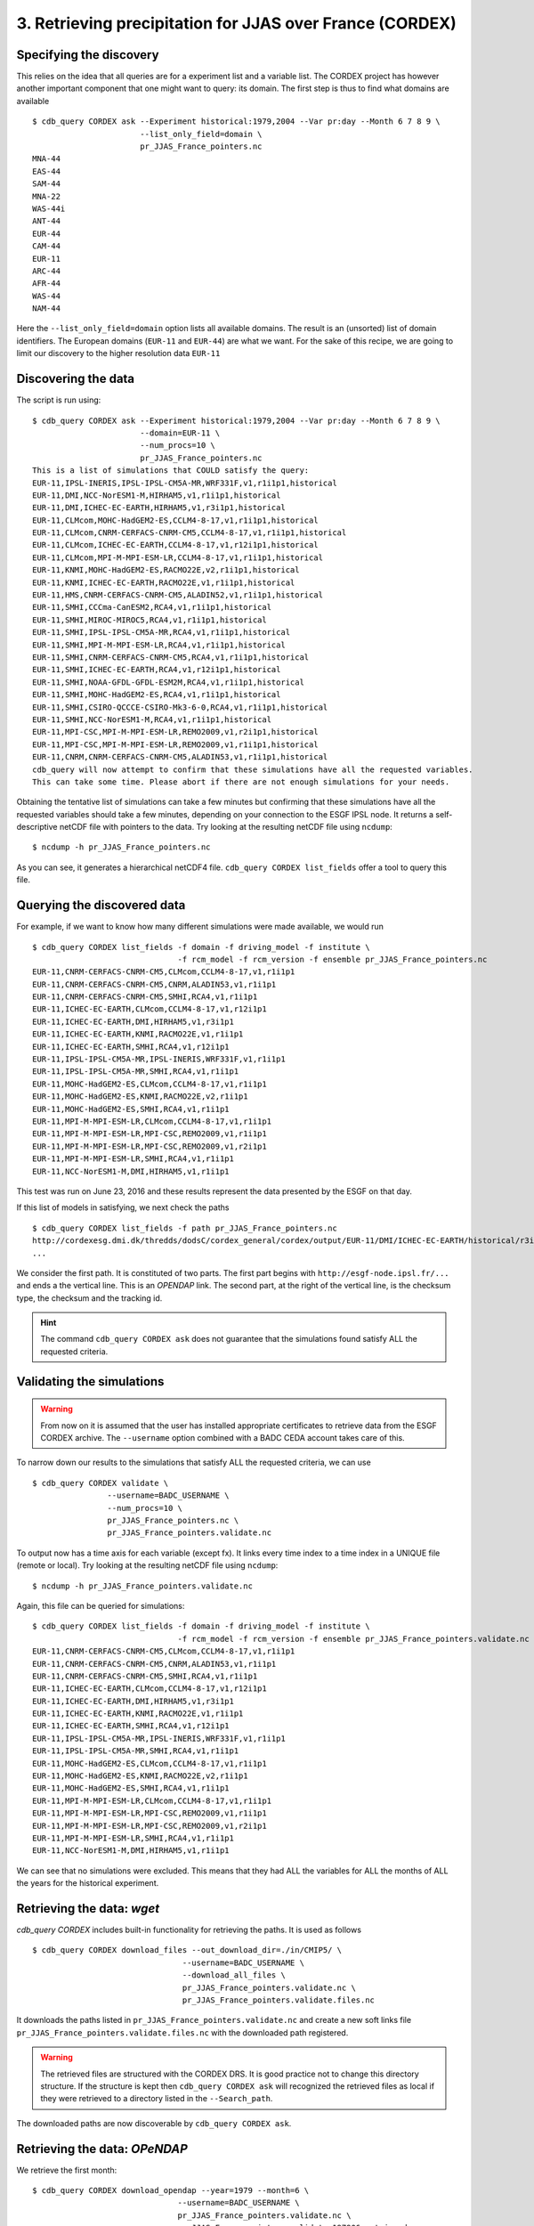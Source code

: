 3. Retrieving precipitation for JJAS over France (CORDEX)
---------------------------------------------------------

Specifying the discovery
^^^^^^^^^^^^^^^^^^^^^^^^

This relies on the idea that all queries are for a experiment list and a variable list. The CORDEX project
has however another important component that one might want to query: its domain. The first step is thus
to find what domains are available ::

    $ cdb_query CORDEX ask --Experiment historical:1979,2004 --Var pr:day --Month 6 7 8 9 \
                           --list_only_field=domain \
                           pr_JJAS_France_pointers.nc
    MNA-44
    EAS-44
    SAM-44
    MNA-22
    WAS-44i
    ANT-44
    EUR-44
    CAM-44
    EUR-11
    ARC-44
    AFR-44
    WAS-44
    NAM-44

Here the ``--list_only_field=domain`` option lists all available domains. The result is an (unsorted) list of domain
identifiers. The European domains (``EUR-11`` and ``EUR-44``) are what we want. For the sake of this recipe,
we are going to limit our discovery to the higher resolution data ``EUR-11``

Discovering the data
^^^^^^^^^^^^^^^^^^^^
The script is run using::

    $ cdb_query CORDEX ask --Experiment historical:1979,2004 --Var pr:day --Month 6 7 8 9 \
                           --domain=EUR-11 \
                           --num_procs=10 \
                           pr_JJAS_France_pointers.nc
    This is a list of simulations that COULD satisfy the query:
    EUR-11,IPSL-INERIS,IPSL-IPSL-CM5A-MR,WRF331F,v1,r1i1p1,historical
    EUR-11,DMI,NCC-NorESM1-M,HIRHAM5,v1,r1i1p1,historical
    EUR-11,DMI,ICHEC-EC-EARTH,HIRHAM5,v1,r3i1p1,historical
    EUR-11,CLMcom,MOHC-HadGEM2-ES,CCLM4-8-17,v1,r1i1p1,historical
    EUR-11,CLMcom,CNRM-CERFACS-CNRM-CM5,CCLM4-8-17,v1,r1i1p1,historical
    EUR-11,CLMcom,ICHEC-EC-EARTH,CCLM4-8-17,v1,r12i1p1,historical
    EUR-11,CLMcom,MPI-M-MPI-ESM-LR,CCLM4-8-17,v1,r1i1p1,historical
    EUR-11,KNMI,MOHC-HadGEM2-ES,RACMO22E,v2,r1i1p1,historical
    EUR-11,KNMI,ICHEC-EC-EARTH,RACMO22E,v1,r1i1p1,historical
    EUR-11,HMS,CNRM-CERFACS-CNRM-CM5,ALADIN52,v1,r1i1p1,historical
    EUR-11,SMHI,CCCma-CanESM2,RCA4,v1,r1i1p1,historical
    EUR-11,SMHI,MIROC-MIROC5,RCA4,v1,r1i1p1,historical
    EUR-11,SMHI,IPSL-IPSL-CM5A-MR,RCA4,v1,r1i1p1,historical
    EUR-11,SMHI,MPI-M-MPI-ESM-LR,RCA4,v1,r1i1p1,historical
    EUR-11,SMHI,CNRM-CERFACS-CNRM-CM5,RCA4,v1,r1i1p1,historical
    EUR-11,SMHI,ICHEC-EC-EARTH,RCA4,v1,r12i1p1,historical
    EUR-11,SMHI,NOAA-GFDL-GFDL-ESM2M,RCA4,v1,r1i1p1,historical
    EUR-11,SMHI,MOHC-HadGEM2-ES,RCA4,v1,r1i1p1,historical
    EUR-11,SMHI,CSIRO-QCCCE-CSIRO-Mk3-6-0,RCA4,v1,r1i1p1,historical
    EUR-11,SMHI,NCC-NorESM1-M,RCA4,v1,r1i1p1,historical
    EUR-11,MPI-CSC,MPI-M-MPI-ESM-LR,REMO2009,v1,r2i1p1,historical
    EUR-11,MPI-CSC,MPI-M-MPI-ESM-LR,REMO2009,v1,r1i1p1,historical
    EUR-11,CNRM,CNRM-CERFACS-CNRM-CM5,ALADIN53,v1,r1i1p1,historical
    cdb_query will now attempt to confirm that these simulations have all the requested variables.
    This can take some time. Please abort if there are not enough simulations for your needs.

Obtaining the tentative list of simulations can take a few minutes but confirming that these simulations have all the requested
variables should take a few minutes, depending on your connection to the ESGF IPSL node. It returns a self-descriptive netCDF file 
with pointers to the data. Try looking at the resulting netCDF file using ``ncdump``: ::

    $ ncdump -h pr_JJAS_France_pointers.nc

As you can see, it generates a hierarchical netCDF4 file. ``cdb_query CORDEX list_fields`` offer a tool to query this file. 

Querying the discovered data
^^^^^^^^^^^^^^^^^^^^^^^^^^^^
For example, if we want to know how many different simulations were made available, we would run ::
    
    $ cdb_query CORDEX list_fields -f domain -f driving_model -f institute \
                                   -f rcm_model -f rcm_version -f ensemble pr_JJAS_France_pointers.nc
    EUR-11,CNRM-CERFACS-CNRM-CM5,CLMcom,CCLM4-8-17,v1,r1i1p1
    EUR-11,CNRM-CERFACS-CNRM-CM5,CNRM,ALADIN53,v1,r1i1p1
    EUR-11,CNRM-CERFACS-CNRM-CM5,SMHI,RCA4,v1,r1i1p1
    EUR-11,ICHEC-EC-EARTH,CLMcom,CCLM4-8-17,v1,r12i1p1
    EUR-11,ICHEC-EC-EARTH,DMI,HIRHAM5,v1,r3i1p1
    EUR-11,ICHEC-EC-EARTH,KNMI,RACMO22E,v1,r1i1p1
    EUR-11,ICHEC-EC-EARTH,SMHI,RCA4,v1,r12i1p1
    EUR-11,IPSL-IPSL-CM5A-MR,IPSL-INERIS,WRF331F,v1,r1i1p1
    EUR-11,IPSL-IPSL-CM5A-MR,SMHI,RCA4,v1,r1i1p1
    EUR-11,MOHC-HadGEM2-ES,CLMcom,CCLM4-8-17,v1,r1i1p1
    EUR-11,MOHC-HadGEM2-ES,KNMI,RACMO22E,v2,r1i1p1
    EUR-11,MOHC-HadGEM2-ES,SMHI,RCA4,v1,r1i1p1
    EUR-11,MPI-M-MPI-ESM-LR,CLMcom,CCLM4-8-17,v1,r1i1p1
    EUR-11,MPI-M-MPI-ESM-LR,MPI-CSC,REMO2009,v1,r1i1p1
    EUR-11,MPI-M-MPI-ESM-LR,MPI-CSC,REMO2009,v1,r2i1p1
    EUR-11,MPI-M-MPI-ESM-LR,SMHI,RCA4,v1,r1i1p1
    EUR-11,NCC-NorESM1-M,DMI,HIRHAM5,v1,r1i1p1

This test was run on June 23, 2016 and these results represent the data presented by the ESGF on that day.

If this list of models in satisfying, we next check the paths  ::
    
    $ cdb_query CORDEX list_fields -f path pr_JJAS_France_pointers.nc
    http://cordexesg.dmi.dk/thredds/dodsC/cordex_general/cordex/output/EUR-11/DMI/ICHEC-EC-EARTH/historical/r3i1p1/DMI-HIRHAM5/v1/day/pr/v20131119/pr_EUR-11_ICHEC-EC-EARTH_historical_r3i1p1_DMI-HIRHAM5_v1_day_19510101-19551231.nc|SHA256|d172a848bfaa24db89c5f550046c8dfc789e61f5b81c6d9ea21709c70b17eff7|d2d75739-4023-446a-a834-c111daf6d970
    ...

We consider the first path. It is constituted of two parts. The first part begins with ``http://esgf-node.ipsl.fr/...`` and 
ends a the vertical line. This is an `OPENDAP` link. The second part, at the right of the vertical line, is the checksum type, the checksum and the tracking id.

.. hint::
    The command ``cdb_query CORDEX ask`` does not guarantee that the simulations found satisfy ALL the requested criteria.

Validating the simulations
^^^^^^^^^^^^^^^^^^^^^^^^^^
.. warning::
    From now on it is assumed that the user has installed appropriate certificates to retrieve data from the ESGF CORDEX archive.
    The ``--username`` option combined with a BADC CEDA account takes care of this.
    
To narrow down our results to the simulations that satisfy ALL the requested criteria, we can use  ::

        $ cdb_query CORDEX validate \
                        --username=BADC_USERNAME \
                        --num_procs=10 \
                        pr_JJAS_France_pointers.nc \
                        pr_JJAS_France_pointers.validate.nc

To output now has a time axis for each variable (except fx). It links every time index to a time index in a UNIQUE file (remote or local).
Try looking at the resulting netCDF file using ``ncdump``: ::

    $ ncdump -h pr_JJAS_France_pointers.validate.nc

Again, this file can be queried for simulations::

    $ cdb_query CORDEX list_fields -f domain -f driving_model -f institute \
                                   -f rcm_model -f rcm_version -f ensemble pr_JJAS_France_pointers.validate.nc
    EUR-11,CNRM-CERFACS-CNRM-CM5,CLMcom,CCLM4-8-17,v1,r1i1p1
    EUR-11,CNRM-CERFACS-CNRM-CM5,CNRM,ALADIN53,v1,r1i1p1
    EUR-11,CNRM-CERFACS-CNRM-CM5,SMHI,RCA4,v1,r1i1p1
    EUR-11,ICHEC-EC-EARTH,CLMcom,CCLM4-8-17,v1,r12i1p1
    EUR-11,ICHEC-EC-EARTH,DMI,HIRHAM5,v1,r3i1p1
    EUR-11,ICHEC-EC-EARTH,KNMI,RACMO22E,v1,r1i1p1
    EUR-11,ICHEC-EC-EARTH,SMHI,RCA4,v1,r12i1p1
    EUR-11,IPSL-IPSL-CM5A-MR,IPSL-INERIS,WRF331F,v1,r1i1p1
    EUR-11,IPSL-IPSL-CM5A-MR,SMHI,RCA4,v1,r1i1p1
    EUR-11,MOHC-HadGEM2-ES,CLMcom,CCLM4-8-17,v1,r1i1p1
    EUR-11,MOHC-HadGEM2-ES,KNMI,RACMO22E,v2,r1i1p1
    EUR-11,MOHC-HadGEM2-ES,SMHI,RCA4,v1,r1i1p1
    EUR-11,MPI-M-MPI-ESM-LR,CLMcom,CCLM4-8-17,v1,r1i1p1
    EUR-11,MPI-M-MPI-ESM-LR,MPI-CSC,REMO2009,v1,r1i1p1
    EUR-11,MPI-M-MPI-ESM-LR,MPI-CSC,REMO2009,v1,r2i1p1
    EUR-11,MPI-M-MPI-ESM-LR,SMHI,RCA4,v1,r1i1p1
    EUR-11,NCC-NorESM1-M,DMI,HIRHAM5,v1,r1i1p1

We can see that no simulations were excluded. This means that they had ALL the variables for ALL the months of ALL the years for the historical
experiment.

Retrieving the data: `wget`
^^^^^^^^^^^^^^^^^^^^^^^^^^^

`cdb_query CORDEX` includes built-in functionality for retrieving the paths. It is used as follows ::

    $ cdb_query CORDEX download_files --out_download_dir=./in/CMIP5/ \
                                    --username=BADC_USERNAME \
                                    --download_all_files \
                                    pr_JJAS_France_pointers.validate.nc \
                                    pr_JJAS_France_pointers.validate.files.nc

It downloads the paths listed in ``pr_JJAS_France_pointers.validate.nc`` and create a new
soft links file ``pr_JJAS_France_pointers.validate.files.nc`` with the downloaded path registered.

.. warning:: The retrieved files are structured with the CORDEX DRS. It is good practice not to change this directory structure.
             If the structure is kept then ``cdb_query CORDEX ask`` will recognized the retrieved files as local if they were
             retrieved to a directory listed in the ``--Search_path``.

The downloaded paths are now discoverable by ``cdb_query CORDEX ask``.

Retrieving the data: `OPeNDAP`
^^^^^^^^^^^^^^^^^^^^^^^^^^^^^^

We retrieve the first month::

    $ cdb_query CORDEX download_opendap --year=1979 --month=6 \
                                   --username=BADC_USERNAME \
                                   pr_JJAS_France_pointers.validate.nc \
                                   pr_JJAS_France_pointers.validate.197906.retrieved.nc 

This step took about 4 minutes from the University of Toronto on June 23, 2016. Next, we extract precipitation for the simulation with the EUR-11 domain::

    $ ncks -G :9 -g /EUR-11/IPSL-INERIS/IPSL-IPSL-CM5A-MR/historical/r1i1p1/WRF331F/v1/day/pr \
                    pr_JJAS_France_pointers.validate.197906.retrieved.nc \
                    pr_JJAS_France_pointers.validate.197906.retrieved.EUR-11.nc
    $ ncview pr_JJAS_France_pointers.validate.197906.retrieved.EUR-11.nc

.. hint:: This file contains a ``soft_links`` subgroup that contains full traceability informations for the accompyning data.

This data is projected onto a rotated pole grid, making it difficult to zoom in onto France by using slices along dimensions.
Sever tools can be used to zoom in even with a rotated pole grid. With `CDO`, one would do::
    
    $ cdo -f nc -sellonlatbox,-5.0,10.0,40.0,53.0 -selgrid,curvilinear,gaussian,lonlat \
                            pr_JJAS_France_pointers.validate.197906.retrieved.EUR-11.nc \
                            pr_JJAS_France_pointers.validate.197906.retrieved.EUR-11_France.nc

Alternatively, bundled with ``cdb_query`` there is a simple tool that can accomplish this::

    $ nc4sl subset --lonlatbox -5.0 10.0 40.0 53.0 \
                            pr_JJAS_France_pointers.validate.197906.retrieved.EUR-11.nc \
                            pr_JJAS_France_pointers.validate.197906.retrieved.EUR-11_France.nc

We can make sure that our subsetting was ok::
    
    $ ncview pr_JJAS_France_pointers.validate.197906.retrieved.EUR-11_France.nc

Subsetting the data BEFORE the `OPENDAP` retrieval
^^^^^^^^^^^^^^^^^^^^^^^^^^^^^^^^^^^^^^^^^^^^^^^^^^

We can subset the soft link file before using ``download_opendap`` and ``cdb_query`` will only download
the requested data::

    $ nc4sl subset --lonlatbox -5.0 10.0 40.0 53.0 \
                            pr_JJAS_France_pointers.validate.nc \
                            pr_JJAS_France_pointers.validate.France.nc
                            
or, using ``reduce_soft_links``::

    $ cdb_query CORDEX reduce_soft_links \
                                --num_procs=10 \
                                'nc4sl subset --lonlatbox -5.0 10.0 40.0 53.0' \
                                pr_JJAS_France_pointers.validate.nc \
                                pr_JJAS_France_pointers.validate.France.nc

In the second method, the subsetting can be performed asynchronously (``--num_procs=10``).
Finally, we retrieve the subsetted data::
    
    $ cdb_query CORDEX download_opendap --year=1979 --month=6 \
                                   --username=BADC_USERNAME \
                                   pr_JJAS_France_pointers.validate.France.nc \
                                   pr_JJAS_France_pointers.validate.France.197906.retrieved.nc 

This step took about 3m40s from the University of Toronto. It retrieves all models but only over France.
We can then check the variables::

    $ ncks -G :9 -g /EUR-11/IPSL-INERIS/IPSL-IPSL-CM5A-MR/historical/r1i1p1/WRF331F/v1/day/pr \
                    pr_JJAS_France_pointers.validate.France.197906.retrieved.nc \
                    pr_JJAS_France_pointers.validate.France.197906.retrieved.EUR-11.nc
    $ ncview pr_JJAS_France_pointers.validate.France.197906.retrieved.EUR-11.nc

Should show precipitation over France in June 1979. 

The amount of time required for the download is not substantially improved for single month but they are for longer retrievals::

    $ time cdb_query CORDEX download_opendap --month=6  \
                                             --username=BADC_USERNAME \
                                             pr_JJAS_France_pointers.validate.France.nc \
                                             pr_JJAS_France_pointers.validate.France.June.retrieved.nc
    real    25m28.268s
    user    14m25.368s
    sys 3m18.299s
    $ time cdb_query CORDEX download_opendap --month=6  \
                                             --username=BADC_USERNAME \
                                             pr_JJAS_France_pointers.validate.nc \
                                             pr_JJAS_France_pointers.validate.June.retrieved.nc
    real    43m45.656s
    user    21m59.345s
    sys 8m53.251s

BASH script
^^^^^^^^^^^
This recipe is summarized in the following BASH script::

    #!/bin/bash
    #Change to set number of processes to use:
    NUM_PROCS=10
    #Specify your BADC username (linked to your openid):
    BADC_USERNAME="your badc username"
    BADC_PASSWORD="your badc password"

    #Discover data:
    cdb_query CORDEX ask --Experiment historical:1979,2004 --Var pr:day \
                       --domain=EUR-11 \
                       --num_procs=${NUM_PROCS} \
                       pr_JJAS_France_pointers.nc 

    #List simulations:
    cdb_query CORDEX list_fields -f domain -f driving_model -f institute \
                               -f rcm_model -f rcm_version -f ensemble pr_JJAS_France_pointers.nc

    #Validate simulations:
    #Exclude data_node http://esgf2.dkrz.de because it is on a tape archive (slow)
    #If you do not exclude it, it will likely be excluded because of its slow
    echo $BADC_PASSWORD | cdb_query CORDEX validate \
                --username=$BADC_USERNAME \
                --password_from_pipe \
                --num_procs=${NUM_PROCS} \
                --Xdata_node=http://esgf2.dkrz.de \
                pr_JJAS_France_pointers.nc \
                pr_JJAS_France_pointers.validate.nc
    #CHOOSE:
        # *1* Retrieve files:
            #cdb_query CORDEX download_files --out_download_dir=./in/CMIP5/ \
            #                    --username=$BADC_USERNAME \
            #                    --download_all_files \
            #                    pr_JJAS_France_pointers.validate.nc \
            #                    pr_JJAS_France_pointers.validate.files.nc

        # *2* Retrieve to netCDF:
            #Retrieve one month:
            echo $BADC_PASSWORD | cdb_query CORDEX download_opendap --year=1979 --month=6 \
                               --username=$BADC_USERNAME \
                               --password_from_pipe \
                               pr_JJAS_France_pointers.validate.nc \
                               pr_JJAS_France_pointers.validate.197906.retrieved.nc
            
            #Convert to filesystem:
            cdb_query CORDEX reduce --out_destination=./out/CORDEX/ '' \
                                    pr_JJAS_France_pointers.validate.197906.retrieved.nc \
                                    pr_JJAS_France_pointers.validate.197906.retrieved.converted.nc 

            #Subset France on soft_links:
            cdb_query CORDEX reduce_soft_links \
                            --num_procs=${NUM_PROCS} \
                            'nc4sl subset --lonlatbox -5.0 10.0 40.0 53.0' \
                            pr_JJAS_France_pointers.validate.nc \
                            pr_JJAS_France_pointers.validate.France.nc

            #We then retrieve the whole time series over France:
            cdb_query_CORDEX download_opendap \
                                 --username=$BADC_USERNAME \
                                 pr_JJAS_France_pointers.validate.France.nc \
                                 pr_JJAS_France_pointers.validate.France.retrieved.nc

            #Convert to filesystem:
            cdb_query CORDEX reduce --out_destination=./out/CORDEX/ '' \
                                     pr_JJAS_France_pointers.validate.France.retrieved.nc
                                     pr_JJAS_France_pointers.validate.France.retrieved.converted.nc


